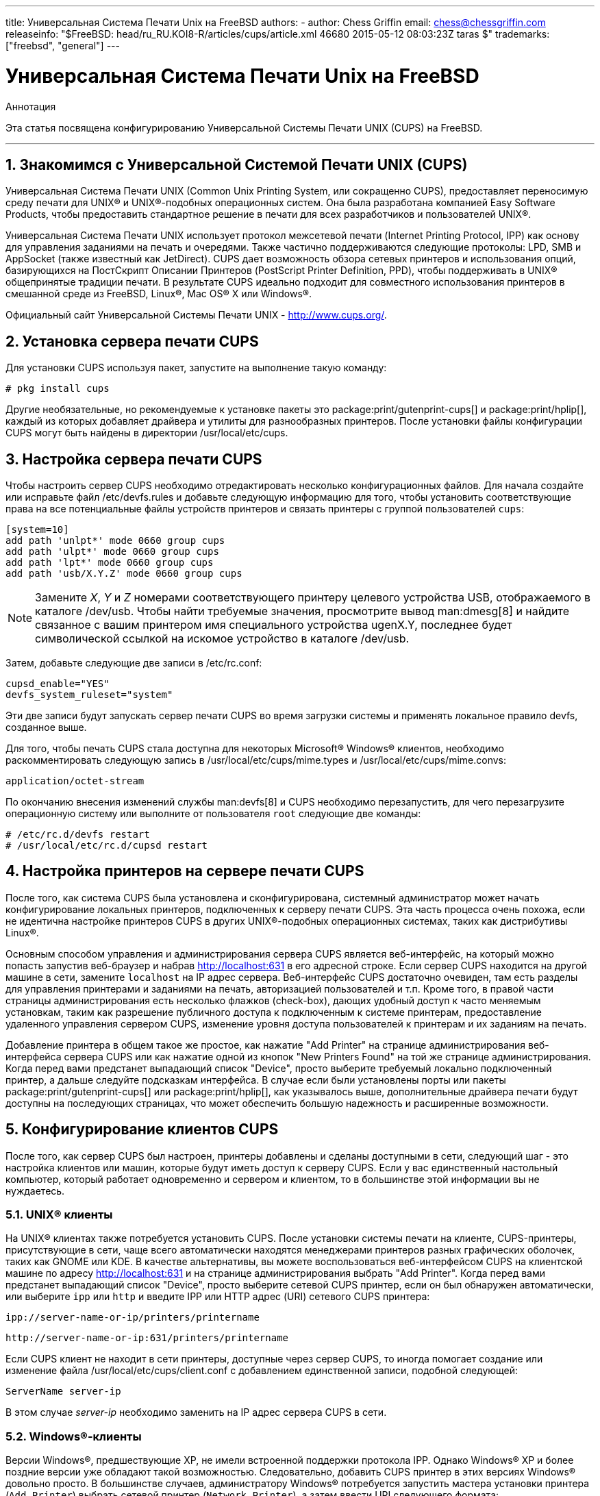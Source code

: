 ---
title: Универсальная Система Печати Unix на FreeBSD
authors:
  - author: Chess Griffin
    email: chess@chessgriffin.com
releaseinfo: "$FreeBSD: head/ru_RU.KOI8-R/articles/cups/article.xml 46680 2015-05-12 08:03:23Z taras $" 
trademarks: ["freebsd", "general"]
---

= Универсальная Система Печати Unix на FreeBSD
:doctype: article
:toc: macro
:toclevels: 1
:icons: font
:sectnums:
:sectnumlevels: 6
:source-highlighter: rouge
:experimental:
:toc-title: Содержание
:part-signifier: Часть
:chapter-signifier: Глава
:appendix-caption: Приложение
:table-caption: Таблица
:figure-caption: Рисунок
:example-caption: Пример

[.abstract-title]
Аннотация

Эта статья посвящена конфигурированию Универсальной Системы Печати UNIX (CUPS) на FreeBSD.

'''

toc::[]

[[printing-cups]]
== Знакомимся с Универсальной Системой Печати UNIX (CUPS)

Универсальная Система Печати UNIX (Common Unix Printing System, или сокращенно CUPS), предоставляет переносимую среду печати для UNIX(R) и UNIX(R)-подобных операционных систем. Она была разработана компанией Easy Software Products, чтобы предоставить стандартное решение в печати для всех разработчиков и пользователей UNIX(R).

Универсальная Система Печати UNIX использует протокол межсетевой печати (Internet Printing Protocol, IPP) как основу для управления заданиями на печать и очередями. Также частично поддерживаются следующие протоколы: LPD, SMB и AppSocket (также известный как JetDirect). CUPS дает возможность обзора сетевых принтеров и использования опций, базирующихся на ПостСкрипт Описании Принтеров (PostScript Printer Definition, PPD), чтобы поддерживать в UNIX(R) общепринятые традиции печати. В результате CUPS идеально подходит для совместного использования принтеров в смешанной среде из FreeBSD, Linux(R), Mac OS(R) X или Windows(R).

Официальный сайт Универсальной Системы Печати UNIX - http://www.cups.org/[http://www.cups.org/].

[[printing-cups-install]]
== Установка сервера печати CUPS

Для установки CUPS используя пакет, запустите на выполнение такую команду:

[source,bash]
....
# pkg install cups
....

Другие необязательные, но рекомендуемые к установке пакеты это package:print/gutenprint-cups[] и package:print/hplip[], каждый из которых добавляет драйвера и утилиты для разнообразных принтеров. После установки файлы конфигурации CUPS могут быть найдены в директории [.filename]#/usr/local/etc/cups#.

[[printing-cups-configuring-server]]
== Настройка сервера печати CUPS

Чтобы настроить сервер CUPS необходимо отредактировать несколько конфигурационных файлов. Для начала создайте или исправьте файл [.filename]#/etc/devfs.rules# и добавьте следующую информацию для того, чтобы установить соответствующие права на все потенциальные файлы устройств принтеров и связать принтеры с группой пользователей `cups`:

[.programlisting]
....
[system=10]
add path 'unlpt*' mode 0660 group cups
add path 'ulpt*' mode 0660 group cups
add path 'lpt*' mode 0660 group cups
add path 'usb/X.Y.Z' mode 0660 group cups
....

[NOTE]
====
Замените _X_, _Y_ и _Z_ номерами соответствующего принтеру целевого устройства USB, отображаемого в каталоге [.filename]#/dev/usb#. Чтобы найти требуемые значения, просмотрите вывод man:dmesg[8] и найдите связанное с вашим принтером имя специального устройства [.filename]#ugenX.Y#, последнее будет символической ссылкой на искомое устройство в каталоге [.filename]#/dev/usb#.
====

Затем, добавьте следующие две записи в [.filename]#/etc/rc.conf#:

[.programlisting]
....
cupsd_enable="YES"
devfs_system_ruleset="system"
....

Эти две записи будут запускать сервер печати CUPS во время загрузки системы и применять локальное правило devfs, созданное выше.

Для того, чтобы печать CUPS стала доступна для некоторых Microsoft(R) Windows(R) клиентов, необходимо раскомментировать следующую запись в [.filename]#/usr/local/etc/cups/mime.types# и [.filename]#/usr/local/etc/cups/mime.convs#:

[.programlisting]
....
application/octet-stream
....

По окончанию внесения изменений службы man:devfs[8] и CUPS необходимо перезапустить, для чего перезагрузите операционную систему или выполните от пользователя `root` следующие две команды:

[source,bash]
....
# /etc/rc.d/devfs restart
# /usr/local/etc/rc.d/cupsd restart
....

[[printing-cups-configuring-printers]]
== Настройка принтеров на сервере печати CUPS

После того, как система CUPS была установлена и сконфигурирована, системный администратор может начать конфигурирование локальных принтеров, подключенных к серверу печати CUPS. Эта часть процесса очень похожа, если не идентична настройке принтеров CUPS в других UNIX(R)-подобных операционных системах, таких как дистрибутивы Linux(R).

Основным способом управления и администрирования сервера CUPS является веб-интерфейс, на который можно попасть запустив веб-браузер и набрав http://localhost:631[http://localhost:631] в его адресной строке. Если сервер CUPS находится на другой машине в сети, замените `localhost` на IP адрес сервера. Веб-интерфейс CUPS достаточно очевиден, там есть разделы для управления принтерами и заданиями на печать, авторизацией пользователей и т.п. Кроме того, в правой части страницы администрирования есть несколько флажков (check-box), дающих удобный доступ к часто меняемым установкам, таким как разрешение публичного доступа к подключенным к системе принтерам, предоставление удаленного управления сервером CUPS, изменение уровня доступа пользователей к принтерам и их заданиям на печать.

Добавление принтера в общем такое же простое, как нажатие "Add Printer" на странице администрирования веб-интерфейса сервера CUPS или как нажатие одной из кнопок "New Printers Found" на той же странице администрирования. Когда перед вами предстанет выпадающий список "Device", просто выберите требуемый локально подключенный принтер, а дальше следуйте подсказкам интерфейса. В случае если были установлены порты или пакеты package:print/gutenprint-cups[] или package:print/hplip[], как указывалось выше, дополнительные драйвера печати будут доступны на последующих страницах, что может обеспечить большую надежность и расширенные возможности.

[[printing-cups-clients]]
== Конфигурирование клиентов CUPS

После того, как сервер CUPS был настроен, принтеры добавлены и сделаны доступными в сети, следующий шаг - это настройка клиентов или машин, которые будут иметь доступ к серверу CUPS. Если у вас единственный настольный компьютер, который работает одновременно и сервером и клиентом, то в большинстве этой информации вы не нуждаетесь.

[[printing-cups-clients-unix]]
=== UNIX(R) клиенты

На UNIX(R) клиентах также потребуется установить CUPS. После установки системы печати на клиенте, CUPS-принтеры, присутствующие в сети, чаще всего автоматически находятся менеджерами принтеров разных графических оболочек, таких как GNOME или KDE. В качестве альтернативы, вы можете воспользоваться веб-интерфейсом CUPS на клиентской машине по адресу http://localhost:631[http://localhost:631] и на странице администрирования выбрать "Add Printer". Когда перед вами предстанет выпадающий список "Device", просто выберите сетевой CUPS принтер, если он был обнаружен автоматически, или выберите `ipp` или `http` и введите IPP или HTTP адрес (URI) сетевого CUPS принтера:

[.programlisting]
....
ipp://server-name-or-ip/printers/printername
....

[.programlisting]
....
http://server-name-or-ip:631/printers/printername
....

Если CUPS клиент не находит в сети принтеры, доступные через сервер CUPS, то иногда помогает создание или изменение файла [.filename]#/usr/local/etc/cups/client.conf# с добавлением единственной записи, подобной следующей:

[.programlisting]
....
ServerName server-ip
....

В этом случае _server-ip_ необходимо заменить на IP адрес сервера CUPS в сети.

[[printing-cups-clients-windows]]
=== Windows(R)-клиенты

Версии Windows(R), предшествующие XP, не имели встроенной поддержки протокола IPP. Однако Windows(R) XP и более поздние версии уже обладают такой возможностью. Следовательно, добавить CUPS принтер в этих версиях Windows(R) довольно просто. В большинстве случаев, администратору Windows(R) потребуется запустить мастера установки принтера (`Add Printer`) выбрать сетевой принтер (`Network Printer`), а затем ввести URI следующего формата:

[.programlisting]
....
http://server-name-or-ip:631/printers/printername
....

Если используется версия Windows(R) без поддержки протокола IPP, то общим случаем подключения к CUPS-принтеру будет совместное использование CUPS и package:net/samba3[]. Описание этой возможности выходит за рамки данной статьи.

[[printing-cups-troubleshooting]]
== Устранение неполадок с CUPS

Проблемы c CUPS часто возникают из-за неверных прав доступа. Сначала дважды проверьте права доступа в man:devfs[8] (сверьтесь с уже описанными выше). Затем, проверьте реальные права устройств, созданных в файловой системе. Также бывает полезным удостовериться, что ваш пользователь входит в группу `cups`. Если у вас складывается впечатление, что флажки прав доступа на странице администрирования веб-интерфейса CUPS не работают, то иным решением может быть резервное копирование конфигурационного файла [.filename]#/usr/local/etc/cups/cupsd.conf# и редактирование разных опций конфигурации с подбором их комбинаций. Ниже приведено содержимое тестового файла конфигурации [.filename]#/usr/local/etc/cups/cupsd.conf#. Пожалуйста, обратите внимание на то, что безопасность в этом примере [.filename]#cupsd.conf# была пожертвована в угоду простоте настройки; как только администратор успешно подсоединится к серверу CUPS и сконфигурирует клиентов, рекомендуется пересмотреть данную конфигурацию и добавить разграничение доступа.

[.programlisting]
....
# Log general information in error_log - change "info" to "debug" for
# troubleshooting...
LogLevel info

# Administrator user group...
SystemGroup wheel

# Listen for connections on Port 631.
Port 631
#Listen localhost:631
Listen /var/run/cups.sock

# Show shared printers on the local network.
Browsing On
BrowseOrder allow,deny
#BrowseAllow @LOCAL
BrowseAllow 192.168.1.* # change to local LAN settings
BrowseAddress 192.168.1.* # change to local LAN settings

# Default authentication type, when authentication is required...
DefaultAuthType Basic
DefaultEncryption Never # comment this line to allow encryption

# Allow access to the server from any machine on the LAN
<Location />
  Order allow,deny
  #Allow localhost
  Allow 192.168.1.* # change to local LAN settings
</Location>

# Allow access to the admin pages from any machine on the LAN
<Location /admin>
  #Encryption Required
  Order allow,deny
  #Allow localhost
  Allow 192.168.1.* # change to local LAN settings
</Location>

# Allow access to configuration files from any machine on the LAN
<Location /admin/conf>
  AuthType Basic
  Require user @SYSTEM
  Order allow,deny
  #Allow localhost
  Allow 192.168.1.* # change to local LAN settings
</Location>

# Set the default printer/job policies...
<Policy default>
  # Job-related operations must be done by the owner or an adminstrator...
  <Limit Send-Document Send-URI Hold-Job Release-Job Restart-Job Purge-Jobs \
Set-Job-Attributes Create-Job-Subscription Renew-Subscription Cancel-Subscription \
Get-Notifications Reprocess-Job Cancel-Current-Job Suspend-Current-Job Resume-Job \
CUPS-Move-Job>
    Require user @OWNER @SYSTEM
    Order deny,allow
  </Limit>

  # All administration operations require an adminstrator to authenticate...
  <Limit Pause-Printer Resume-Printer Set-Printer-Attributes Enable-Printer \
Disable-Printer Pause-Printer-After-Current-Job Hold-New-Jobs Release-Held-New-Jobs \
Deactivate-Printer Activate-Printer Restart-Printer Shutdown-Printer Startup-Printer \
Promote-Job Schedule-Job-After CUPS-Add-Printer CUPS-Delete-Printer CUPS-Add-Class \
CUPS-Delete-Class CUPS-Accept-Jobs CUPS-Reject-Jobs CUPS-Set-Default>
    AuthType Basic
    Require user @SYSTEM
    Order deny,allow
  </Limit>

  # Only the owner or an administrator can cancel or authenticate a job...
  <Limit Cancel-Job CUPS-Authenticate-Job>
    Require user @OWNER @SYSTEM
    Order deny,allow
  </Limit>

  <Limit All>
    Order deny,allow
  </Limit>
</Policy>
....
